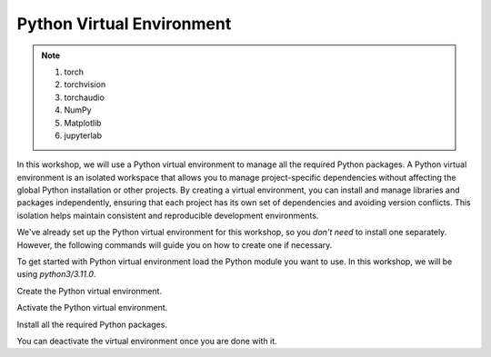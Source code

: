 Python Virtual Environment
==========================

.. note::

    #. torch  
    #. torchvision
    #. torchaudio
    #. NumPy
    #. Matplotlib
    #. jupyterlab


In this workshop, we will use a Python virtual environment to manage all the required Python packages. A Python virtual environment is an isolated 
workspace that allows you to manage project-specific dependencies without affecting the global Python installation or other projects. By creating a 
virtual environment, you can install and manage libraries and packages independently, ensuring that each project has its own set of dependencies and 
avoiding version conflicts. This isolation helps maintain consistent and reproducible development environments.

We've already set up the Python virtual environment for this workshop, so you *don't need* to install one separately. However, the following 
commands will guide you on how to create one if necessary.

To get started with Python virtual environment load the Python module you want to use. In this workshop, we will be using *python3/3.11.0*.

.. code-block:: console
    :linenos:

    module load python3/3.11.0 cuda/12.3.2

Create the Python virtual environment.

.. code-block:: console
    :linenos:

    python3 -m venv my_env

Activate the Python virtual environment.

.. code-block:: console
    :linenos:

    source my_env/bin/activate

Install all the required Python packages.

.. code-block:: console
    :linenos:

    python3 -m pip install python-papi numpy codetiming numba mpi4py
    python3 -m pip install torch torchvision torchaudio
    python3 -m pip install jupyterlab
    python3 -m pip install matplotlib

You can deactivate the virtual environment once you are done with it.

.. code-block:: console
    :linenos:

    deactivate
 